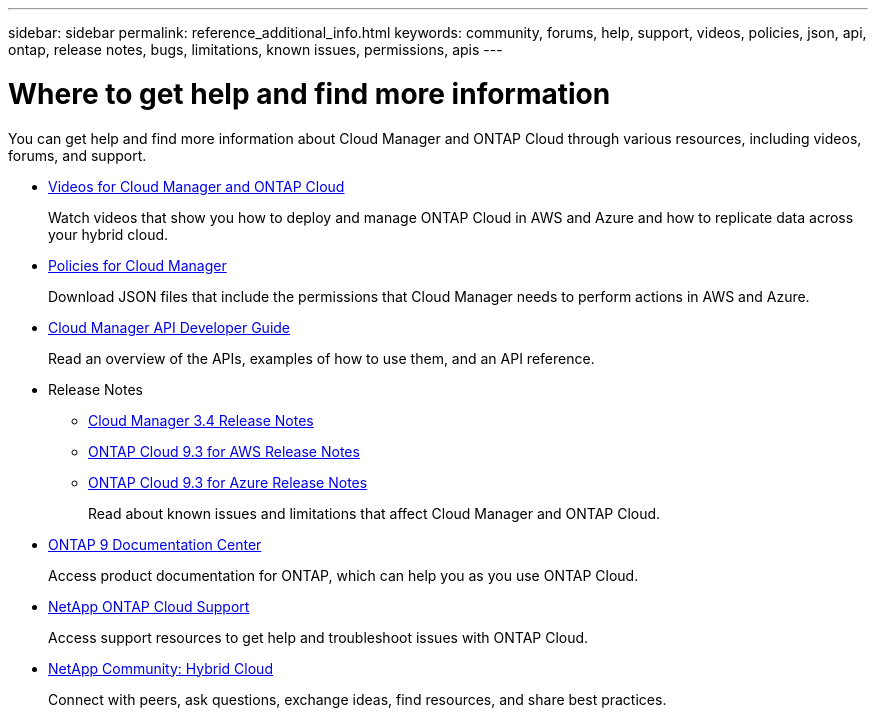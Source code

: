 ---
sidebar: sidebar
permalink: reference_additional_info.html
keywords: community, forums, help, support, videos, policies, json, api, ontap, release notes, bugs, limitations, known issues, permissions, apis
---

= Where to get help and find more information
:hardbreaks:
:nofooter:
:icons: font
:linkattrs:
:imagesdir: ./media/

[.lead]
You can get help and find more information about Cloud Manager and ONTAP Cloud through various resources, including videos, forums, and support.

* https://www.youtube.com/playlist?list=PLdXI3bZJEw7lnoRo8FBKsX1zHbK8AQOoT[Videos for Cloud Manager and ONTAP Cloud^]
+
Watch videos that show you how to deploy and manage ONTAP Cloud in AWS and Azure and how to replicate data across your hybrid cloud.

* http://mysupport.netapp.com/cloudontap/support/iampolicies[Policies for Cloud Manager^]
+
Download JSON files that include the permissions that Cloud Manager needs to perform actions in AWS and Azure.

* https://library.netapp.com/ecmdocs/ECMLP2839258/html/index.html[Cloud Manager API Developer Guide^]
+
Read an overview of the APIs, examples of how to use them, and an API reference.

* Release Notes
** https://library.netapp.com/ecm/ecm_get_file/ECMLP2839255[Cloud Manager 3.4 Release Notes^]
** https://library.netapp.com/ecm/ecm_get_file/ECMLP2839309[ONTAP Cloud 9.3 for AWS Release Notes^]
** https://library.netapp.com/ecm/ecm_get_file/ECMLP2839308[ONTAP Cloud 9.3 for Azure Release Notes^]
+
Read about known issues and limitations that affect Cloud Manager and ONTAP Cloud.

* http://docs.netapp.com/ontap-9/index.jsp[ONTAP 9 Documentation Center^]
+
Access product documentation for ONTAP, which can help you as you use ONTAP Cloud.

* https://mysupport.netapp.com/cloudontap[NetApp ONTAP Cloud Support^]
+
Access support resources to get help and troubleshoot issues with ONTAP Cloud.

* http://community.netapp.com/hybrid-cloud[NetApp Community: Hybrid Cloud^]
+
Connect with peers, ask questions, exchange ideas, find resources, and share best practices.
